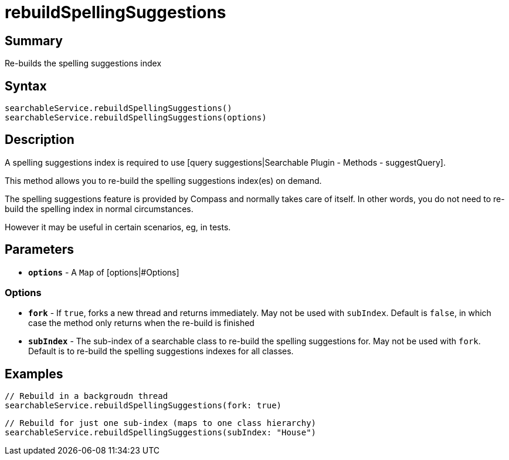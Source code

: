 = rebuildSpellingSuggestions

[discrete]
== Summary

Re-builds the spelling suggestions index

[discrete]
== Syntax

----
searchableService.rebuildSpellingSuggestions()
searchableService.rebuildSpellingSuggestions(options)
----

[discrete]
== Description

A spelling suggestions index is required to use [query suggestions|Searchable Plugin - Methods - suggestQuery].

This method allows you to re-build the spelling suggestions index(es) on demand.

The spelling suggestions feature is provided by Compass and normally takes care of itself. In other words, you do not need to re-build the spelling index in normal circumstances.

However it may be useful in certain scenarios, eg, in tests.

[discrete]
== Parameters

* *`options`* - A `Map` of [options|#Options]

[discrete]
=== Options

* *`fork`* - If `true`, forks a new thread and returns immediately. May not be used with `subIndex`. Default is `false`, in which case the method only returns when the re-build is finished
* *`subIndex`* - The sub-index of a searchable class to re-build the spelling suggestions for. May not be used with `fork`. Default is to re-build the spelling suggestions indexes for all classes.

[discrete]
== Examples

----
// Rebuild in a backgroudn thread
searchableService.rebuildSpellingSuggestions(fork: true)
----

----
// Rebuild for just one sub-index (maps to one class hierarchy)
searchableService.rebuildSpellingSuggestions(subIndex: "House")
----

